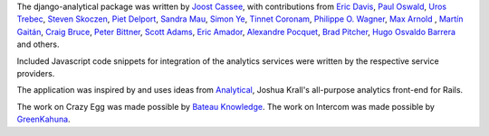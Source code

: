 The django-analytical package was written by `Joost Cassee`_, with
contributions from `Eric Davis`_, `Paul Oswald`_, `Uros Trebec`_,
`Steven Skoczen`_, `Piet Delport`_, `Sandra Mau`_, `Simon Ye`_,
`Tinnet Coronam`_, `Philippe O. Wagner`_, `Max Arnold`_ , `Martín
Gaitán`_, `Craig Bruce`_, `Peter Bittner`_, `Scott Adams`_, `Eric Amador`_,
`Alexandre Pocquet`_, `Brad Pitcher`_, `Hugo Osvaldo Barrera`_ and others.

Included Javascript code snippets for integration of the analytics
services were written by the respective service providers.

The application was inspired by and uses ideas from Analytical_, Joshua
Krall's all-purpose analytics front-end for Rails.

The work on Crazy Egg was made possible by `Bateau Knowledge`_.
The work on Intercom was made possible by `GreenKahuna`_.

.. _`Joost Cassee`: mailto:joost@cassee.net
.. _`Eric Davis`: https://github.com/edavis
.. _`Paul Oswald`: https://github.com/poswald
.. _`Uros Trebec`: https://github.com/failedguidedog
.. _`Steven Skoczen`: https://github.com/skoczen
.. _`Piet Delport`: https://github.com/pjdelport
.. _`Sandra Mau`: https://github.com/xthepoet
.. _`Simon Ye`: https://github.com/yesimon
.. _`Tinnet Coronam`: https://github.com/tinnet
.. _`Philippe O. Wagner`: mailto:admin@arteria.ch
.. _`Max Arnold`: https://github.com/max-arnold
.. _`Martín Gaitán`: https://github.com/mgaitan
.. _`Craig Bruce`: https://github.com/craigbruce
.. _`Peter Bittner`: https://github.com/bittner
.. _`Scott Adams`: https://github.com/7wonders
.. _`Eric Amador`: https://github.com/amadornimbis
.. _`Alexandre Pocquet`: https://github.com/apocquet
.. _`Brad Pitcher`: https://github.com/brad
.. _`Hugo Osvaldo Barrera`: https://github.com/hobarrera
.. _`Analytical`: https://github.com/jkrall/analytical
.. _`Bateau Knowledge`: http://www.bateauknowledge.nl/
.. _`GreenKahuna`: http://www.greenkahuna.com/
